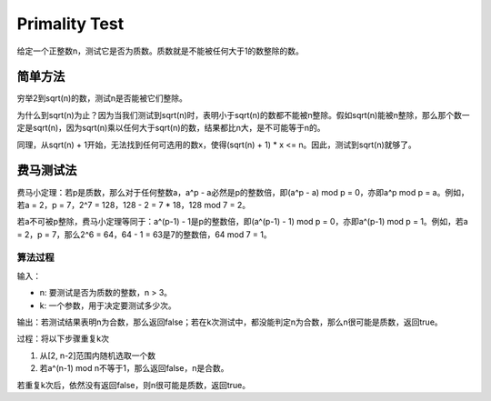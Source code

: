 Primality Test
=======================================
给定一个正整数n，测试它是否为质数。质数就是不能被任何大于1的数整除的数。


简单方法
----------------------------
穷举2到sqrt(n)的数，测试n是否能被它们整除。

为什么到sqrt(n)为止？因为当我们测试到sqrt(n)时，表明小于sqrt(n)的数都不能被n整除。假如sqrt(n)能被n整除，那么那个数一定是sqrt(n)，因为sqrt(n)乘以任何大于sqrt(n)的数，结果都比n大，是不可能等于n的。

同理，从sqrt(n) + 1开始，无法找到任何可选用的数x，使得(sqrt(n) + 1) * x <= n。因此，测试到sqrt(n)就够了。


费马测试法
----------------------------
费马小定理：若p是质数，那么对于任何整数a，a^p - a必然是p的整数倍，即(a^p - a) mod p = 0，亦即a^p mod p = a。例如，若a = 2，p = 7，2^7 = 128，128 - 2 = 7 * 18，128 mod 7 = 2。

若a不可被p整除，费马小定理等同于：a^(p-1) - 1是p的整数倍，即(a^(p-1) - 1) mod p = 0，亦即a^(p-1) mod p = 1。例如，若a = 2，p = 7，那么2^6 = 64，64 - 1 = 63是7的整数倍，64 mod 7 = 1。

算法过程
~~~~~~~~~~~~~~~

输入：

- n: 要测试是否为质数的整数，n > 3。
- k: 一个参数，用于决定要测试多少次。

输出：若测试结果表明n为合数，那么返回false；若在k次测试中，都没能判定n为合数，那么n很可能是质数，返回true。

过程：将以下步骤重复k次

1. 从[2, n-2]范围内随机选取一个数
2. 若a^(n-1) mod n不等于1，那么返回false，n是合数。

若重复k次后，依然没有返回false，则n很可能是质数，返回true。

